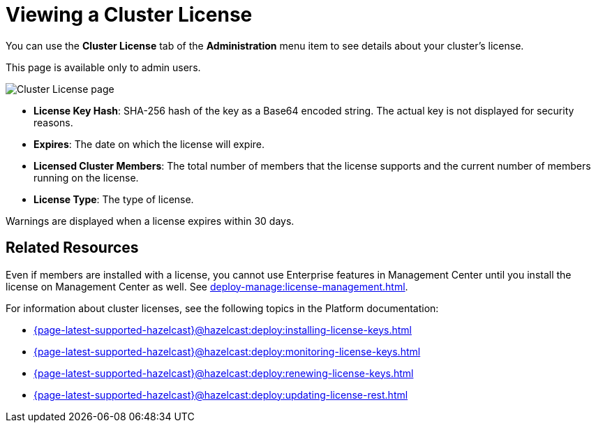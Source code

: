 = Viewing a Cluster License
:description: You can use the Cluster License tab of the Administration menu item to see details about your cluster's license.

You can use the *Cluster License* tab of the *Administration* menu item to see details about your cluster's license.

This page is available only to admin users.

image:ROOT:cluster-license.png[Cluster License page]

- *License Key Hash*: SHA-256 hash of the key as a Base64 encoded string. The actual key is not displayed for security reasons.
- *Expires*: The date on which the license will expire.
- *Licensed Cluster Members*: The total number of members that the license supports and the current number of members running on the license.
- *License Type*: The type of license.

Warnings are displayed when a license expires within 30 days.

== Related Resources

Even if members are installed with a license, you cannot use Enterprise features in Management Center until you install the license on Management Center as well. See xref:deploy-manage:license-management.adoc[].

For information about cluster licenses, see the following topics in the Platform documentation:

- xref:{page-latest-supported-hazelcast}@hazelcast:deploy:installing-license-keys.adoc[]
- xref:{page-latest-supported-hazelcast}@hazelcast:deploy:monitoring-license-keys.adoc[]
- xref:{page-latest-supported-hazelcast}@hazelcast:deploy:renewing-license-keys.adoc[]
- xref:{page-latest-supported-hazelcast}@hazelcast:deploy:updating-license-rest.adoc[]

